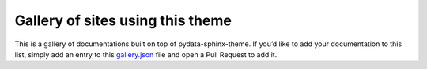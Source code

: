 Gallery of sites using this theme
=================================

This is a gallery of documentations built on top of pydata-sphinx-theme. If you’d like to add your documentation to this list, simply add an entry to this `gallery.json <https://github.com/pydata/pydata-sphinx-theme/blob/main/docs/_templates/gallery.json>`__ file and open a Pull Request to add it.

.. grid:: 1 1 1 2
    :gutter: 3

    .. grid-item-card:: Pandas
        :img-bottom: ../_static/gallery/pandas.png
        :link: https://pandas.pydata.org/docs/

    .. grid-item-card:: NumPy
        :img-bottom: ../_static/gallery/numpy.png
        :link: https://numpy.org/doc/stable/

    .. grid-item-card:: SciPy
        :img-bottom: ../_static/gallery/scipy.png
        :link: https://docs.scipy.org/doc/scipy/

    .. grid-item-card:: Bokeh
        :img-bottom: ../_static/gallery/bokeh.png
        :link: https://docs.bokeh.org/en/latest/

    .. grid-item-card:: CuPy
        :img-bottom: ../_static/gallery/cupy.png
        :link: https://docs.cupy.dev/en/stable/index.html

    .. grid-item-card:: PyVista
        :img-bottom: ../_static/gallery/pyvista.png
        :link: https://docs.pyvista.org

    .. grid-item-card:: MNE-Python
        :img-bottom: ../_static/gallery/mne-python.png
        :link: https://mne.tools/stable/index.html

    .. grid-item-card:: NetworkX
        :img-bottom: ../_static/gallery/networkx.png
        :link: https://networkx.org/documentation/stable/

    .. grid-item-card:: Fairlearn
        :img-bottom: ../_static/gallery/fairlearn.png
        :link: https://fairlearn.org/main/about/

    .. grid-item-card:: Jupyter Book
        :img-bottom: ../_static/gallery/jupyter_book.png
        :link: https://jupyterbook.org/en/stable/intro.html

    .. grid-item-card:: Binder
        :img-bottom: ../_static/gallery/binder.png
        :link: https://mybinder.readthedocs.io/en/latest/index.html

    .. grid-item-card:: Jupyter
        :img-bottom: ../_static/gallery/jupyter.png
        :link: https://docs.jupyter.org/en/latest/

    .. grid-item-card:: MegEngine
        :img-bottom: ../_static/gallery/megengine.png
        :link: https://www.megengine.org.cn/doc/stable/en/index.html

    .. grid-item-card:: Feature-engine
        :img-bottom: ../_static/gallery/feature-engine.png
        :link: https://feature-engine.readthedocs.io/
